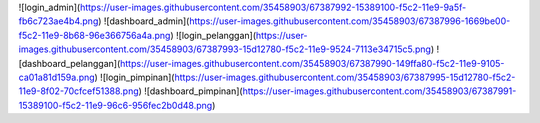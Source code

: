 ![login_admin](https://user-images.githubusercontent.com/35458903/67387992-15389100-f5c2-11e9-9a5f-fb6c723ae4b4.png)
![dashboard_admin](https://user-images.githubusercontent.com/35458903/67387996-1669be00-f5c2-11e9-8b68-96e366756a4a.png)
![login_pelanggan](https://user-images.githubusercontent.com/35458903/67387993-15d12780-f5c2-11e9-9524-7113e34715c5.png)
![dashboard_pelanggan](https://user-images.githubusercontent.com/35458903/67387990-149ffa80-f5c2-11e9-9105-ca01a81d159a.png)
![login_pimpinan](https://user-images.githubusercontent.com/35458903/67387995-15d12780-f5c2-11e9-8f02-70cfcef51388.png)
![dashboard_pimpinan](https://user-images.githubusercontent.com/35458903/67387991-15389100-f5c2-11e9-96c6-956fec2b0d48.png)




